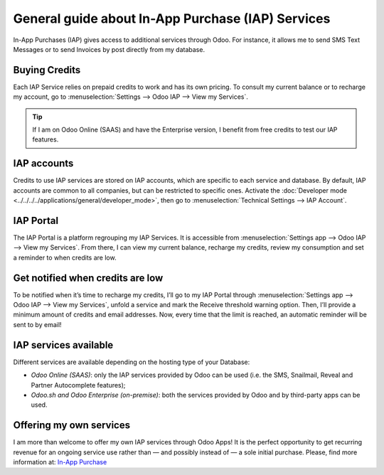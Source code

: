 ==================================================
General guide about In-App Purchase (IAP) Services
==================================================

In-App Purchases (IAP) gives access to additional services through Odoo. For instance, it allows me
to send SMS Text Messages or to send Invoices by post directly from my database.

Buying Credits
==============

Each IAP Service relies on prepaid credits to work and has its own pricing. To consult my current
balance or to recharge my account, go to :menuselection:`Settings --> Odoo IAP -->
View my Services`.

.. image:: media/image1.png
   :align: center

.. tip::
   If I am on Odoo Online (SAAS) and have the Enterprise version, I benefit from free credits to
   test our IAP features.

IAP accounts
============

Credits to use IAP services are stored on IAP accounts, which are specific to each service and
database. By default, IAP accounts are common to all companies, but can be restricted to specific
ones. Activate the :doc:`Developer mode <../../../../applications/general/developer_mode>`, then go to
:menuselection:`Technical Settings --> IAP Account`.

.. image:: media/image2.png
   :align: center
   
IAP Portal
==========

The IAP Portal is a platform regrouping my IAP Services. It is accessible from
:menuselection:`Settings app --> Odoo IAP --> View my Services`. From there, I can view my current
balance, recharge my credits, review my consumption and set a reminder to when credits are low.

.. image:: media/image3.png
   :align: center

Get notified when credits are low
=================================

To be notified when it’s time to recharge my credits, I’ll go to my IAP Portal through
:menuselection:`Settings app --> Odoo IAP --> View my Services`, unfold a service and mark the
Receive threshold warning option. Then, I’ll provide a minimum amount of credits and email
addresses. Now, every time that the limit is reached, an automatic reminder will be sent to by
email!

.. image:: media/image4.png
   :align: center

IAP services available
======================

Different services are available depending on the hosting type of your Database:

- *Odoo Online (SAAS)*: only the IAP services provided by Odoo can be used (i.e. the SMS, Snailmail,
  Reveal and Partner Autocomplete features);
- *Odoo.sh and Odoo Enterprise (on-premise)*: both the services provided by Odoo and by third-party
  apps can be used.

Offering my own services 
========================

I am more than welcome to offer my own IAP services through Odoo Apps! It is the perfect opportunity
to get recurring revenue for an ongoing service use rather than — and possibly instead of — a sole
initial purchase. Please, find more information at: `In-App Purchase
<https://www.odoo.com/documentation/13.0/webservices/iap.html>`_
